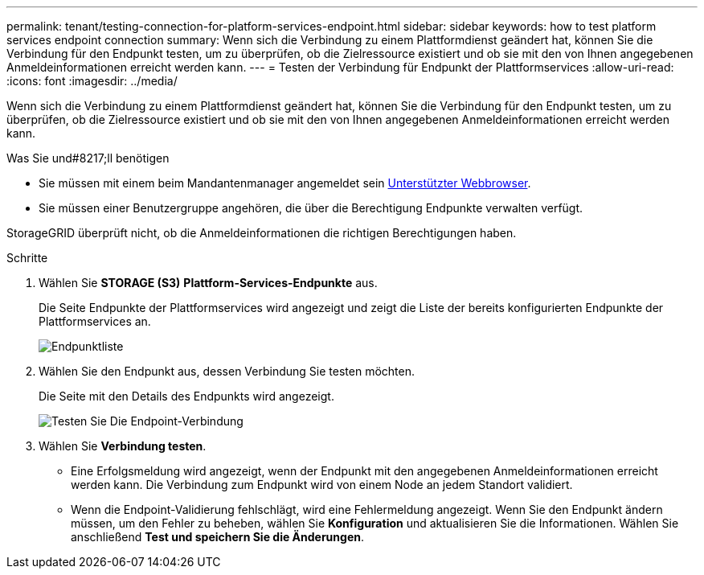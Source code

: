 ---
permalink: tenant/testing-connection-for-platform-services-endpoint.html 
sidebar: sidebar 
keywords: how to test platform services endpoint connection 
summary: Wenn sich die Verbindung zu einem Plattformdienst geändert hat, können Sie die Verbindung für den Endpunkt testen, um zu überprüfen, ob die Zielressource existiert und ob sie mit den von Ihnen angegebenen Anmeldeinformationen erreicht werden kann. 
---
= Testen der Verbindung für Endpunkt der Plattformservices
:allow-uri-read: 
:icons: font
:imagesdir: ../media/


[role="lead"]
Wenn sich die Verbindung zu einem Plattformdienst geändert hat, können Sie die Verbindung für den Endpunkt testen, um zu überprüfen, ob die Zielressource existiert und ob sie mit den von Ihnen angegebenen Anmeldeinformationen erreicht werden kann.

.Was Sie und#8217;ll benötigen
* Sie müssen mit einem beim Mandantenmanager angemeldet sein xref:../admin/web-browser-requirements.adoc[Unterstützter Webbrowser].
* Sie müssen einer Benutzergruppe angehören, die über die Berechtigung Endpunkte verwalten verfügt.


StorageGRID überprüft nicht, ob die Anmeldeinformationen die richtigen Berechtigungen haben.

.Schritte
. Wählen Sie *STORAGE (S3)* *Plattform-Services-Endpunkte* aus.
+
Die Seite Endpunkte der Plattformservices wird angezeigt und zeigt die Liste der bereits konfigurierten Endpunkte der Plattformservices an.

+
image::../media/endpoints_list.png[Endpunktliste]

. Wählen Sie den Endpunkt aus, dessen Verbindung Sie testen möchten.
+
Die Seite mit den Details des Endpunkts wird angezeigt.

+
image::../media/endpoint_test_connection.png[Testen Sie Die Endpoint-Verbindung]

. Wählen Sie *Verbindung testen*.
+
** Eine Erfolgsmeldung wird angezeigt, wenn der Endpunkt mit den angegebenen Anmeldeinformationen erreicht werden kann. Die Verbindung zum Endpunkt wird von einem Node an jedem Standort validiert.
** Wenn die Endpoint-Validierung fehlschlägt, wird eine Fehlermeldung angezeigt. Wenn Sie den Endpunkt ändern müssen, um den Fehler zu beheben, wählen Sie *Konfiguration* und aktualisieren Sie die Informationen. Wählen Sie anschließend *Test und speichern Sie die Änderungen*.



